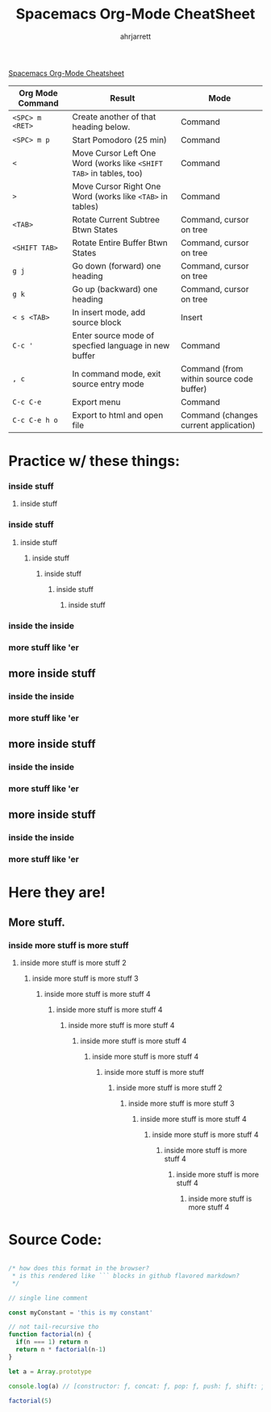 #+TITLE: Spacemacs Org-Mode CheatSheet
#+AUTHOR: ahrjarrett
#+OPTIONS: toc:nil

[[https://ontologicalblog.files.wordpress.com/2016/11/spacemacs_cheat_sheet_compact_1-1.pdf][Spacemacs Org-Mode Cheatsheet]]

| Org Mode Command | Result                                                              | Mode                                     |
|------------------+---------------------------------------------------------------------+------------------------------------------|
| =<SPC> m <RET>=  | Create another of that heading below.                               | Command                                  |
| =<SPC> m p=      | Start Pomodoro (25 min)                                             | Command                                  |
| =<=              | Move Cursor Left One Word (works like =<SHIFT TAB>= in tables, too) | Command                                  |
| =>=              | Move Cursor Right One Word (works like =<TAB>= in tables)           | Command                                  |
| =<TAB>=          | Rotate Current Subtree Btwn States                                  | Command, cursor on tree                  |
| =<SHIFT TAB>=    | Rotate Entire Buffer Btwn States                                    | Command, cursor on tree                  |
| =g j=            | Go down (forward) one heading                                       | Command, cursor on tree                  |
| =g k=            | Go up (backward) one heading                                        | Command, cursor on tree                  |
| =< s <TAB>=      | In insert mode, add source block                                    | Insert                                   |
| =C-c '=          | Enter source mode of specfied language in new buffer                | Command                                  |
| =, c=            | In command mode, exit source entry mode                             | Command (from within source code buffer) |
| =C-c C-e=        | Export menu                                                         | Command                                  |
| =C-c C-e h o=    | Export to html and open file                                        | Command (changes current application)    |


* Practice w/ these things:
*** inside stuff
**** inside stuff
*** inside stuff
**** inside stuff
***** inside stuff
****** inside stuff
******* inside stuff
******** inside stuff
*** inside the inside
*** more stuff like 'er
** more inside stuff
*** inside the inside
*** more stuff like 'er
** more inside stuff
*** inside the inside
*** more stuff like 'er
** more inside stuff
*** inside the inside
*** more stuff like 'er
* Here they are!
** More stuff.
   :LOGBOOK:
   CLOCK: [2017-11-24 Fri 22:18]--[2017-11-24 Fri 23:42] =>  1:24
   :END:
*** inside more stuff is more stuff
**** inside more stuff is more stuff 2
***** inside more stuff is more stuff 3
****** inside more stuff is more stuff 4
******* inside more stuff is more stuff 4
******** inside more stuff is more stuff 4
********* inside more stuff is more stuff 4
********** inside more stuff is more stuff 4
*********** inside more stuff is more stuff
************ inside more stuff is more stuff 2
************* inside more stuff is more stuff 3
************** inside more stuff is more stuff 4
*************** inside more stuff is more stuff 4
**************** inside more stuff is more stuff 4
***************** inside more stuff is more stuff 4
****************** inside more stuff is more stuff 4


* Source Code:

#+BEGIN_SRC javascript

  /* how does this format in the browser?
   ,* is this rendered like ``` blocks in github flavored markdown?
   ,*/

  // single line comment

  const myConstant = 'this is my constant'

  // not tail-recursive tho
  function factorial(n) {
    if(n === 1) return n
    return n * factorial(n-1)
  }

  let a = Array.prototype
  
  console.log(a) // [constructor: ƒ, concat: ƒ, pop: ƒ, push: ƒ, shift: ƒ, …]
  
  factorial(5)
#+END_SRC

